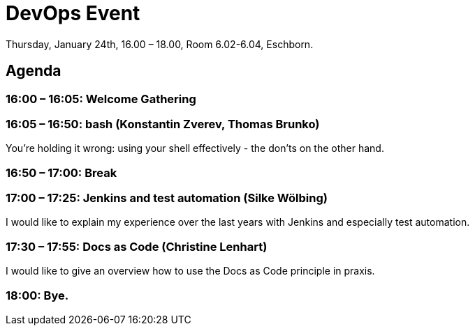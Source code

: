 = DevOps Event

Thursday, January 24th, 16.00 – 18.00,
Room 6.02-6.04, Eschborn.

== Agenda

=== 16:00 – 16:05: Welcome Gathering

=== 16:05 – 16:50: bash (Konstantin Zverev, Thomas Brunko)
You're holding it wrong: using your shell effectively - the don’ts on the other hand.

=== 16:50 – 17:00: Break

=== 17:00 – 17:25: Jenkins and test automation (Silke Wölbing)
I would like to explain my experience over the last years with Jenkins and especially test automation.

=== 17:30 – 17:55: Docs as Code (Christine Lenhart)
I would like to give an overview how to use the Docs as Code principle in praxis.

=== 18:00:  Bye.




